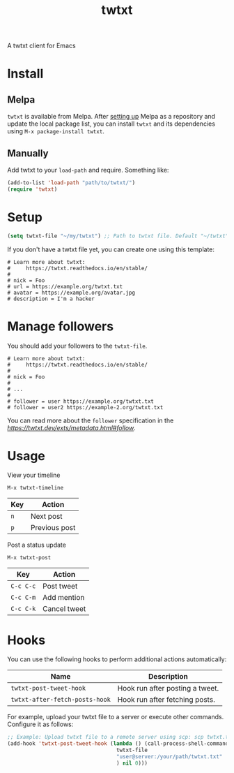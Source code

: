 #+TITLE: twtxt

[[https://melpa.org/#/twtxt][https://melpa.org/packages/twtxt-badge.svg]]
[[https://img.shields.io/badge/GNU%20Emacs-25.1-b48ead.svg]]

A twtxt client for Emacs

* Install

** Melpa

~twtxt~ is available from
Melpa. After [[https://melpa.org/#/getting-started][setting up]] Melpa
as a repository and update the local package list, you can install
~twtxt~ and its dependencies using ~M-x package-install twtxt~.

** Manually

Add twtxt to your ~load-path~ and require. Something like:

#+BEGIN_SRC emacs-lisp
  (add-to-list 'load-path "path/to/twtxt/")
  (require 'twtxt)
#+END_SRC

* Setup

#+BEGIN_SRC emacs-lisp
    (setq twtxt-file "~/my/twtxt") ;; Path to twtxt file. Default "~/twtxt"
#+END_SRC

If you don't have a twtxt file yet, you can create one using this template:

#+BEGIN_SRC text
# Learn more about twtxt:
#     https://twtxt.readthedocs.io/en/stable/
#
# nick = Foo
# url = https://example.org/twtxt.txt
# avatar = https://example.org/avatar.jpg
# description = I'm a hacker
#+END_SRC

* Manage followers

You should add your followers to the ~twtxt-file~.

#+BEGIN_SRC text
# Learn more about twtxt:
#     https://twtxt.readthedocs.io/en/stable/
#
# nick = Foo
#
# ...
#
# follower = user https://example.org/twtxt.txt
# follower = user2 https://example-2.org/twtxt.txt
#+END_SRC

You can read more about the ~follower~ specification in the [[extension][https://twtxt.dev/exts/metadata.html#follow]].

* Usage

View your timeline

~M-x twtxt-timeline~

| Key | Action |
|------|--------|
| ~n~ | Next post |
| ~p~ | Previous post |

Post a status update

~M-x twtxt-post~

| Key | Action |
|------|--------|
| ~C-c C-c~ | Post tweet |
| ~C-c C-m~ | Add mention |
| ~C-c C-k~ | Cancel tweet |

* Hooks

You can use the following hooks to perform additional actions automatically:

| Name | Description |
|------|------------|
| ~twtxt-post-tweet-hook~ | Hook run after posting a tweet. |
| ~twtxt-after-fetch-posts-hook~ | Hook run after fetching posts. |

For example, upload your twtxt file to a server or execute other commands. Configure it as follows:

#+BEGIN_SRC emacs-lisp
  ;; Example: Upload twtxt file to a remote server using scp: scp twtxt.txt user@server:/your/path/twtxt.txt
  (add-hook 'twtxt-post-tweet-hook (lambda () (call-process-shell-command (format "scp %s %s"
  									 twtxt-file
  									 "user@server:/your/path/twtxt.txt"
  									 ) nil 0)))
#+END_SRC
